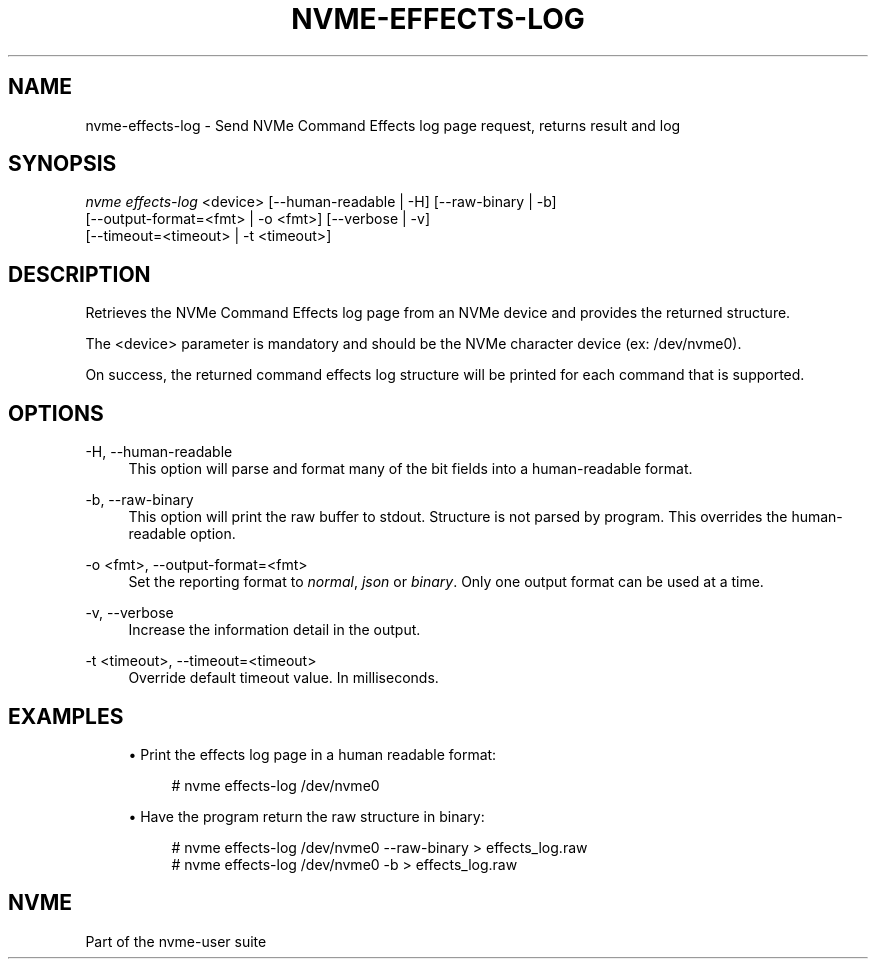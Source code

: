 '\" t
.\"     Title: nvme-effects-log
.\"    Author: [FIXME: author] [see http://www.docbook.org/tdg5/en/html/author]
.\" Generator: DocBook XSL Stylesheets vsnapshot <http://docbook.sf.net/>
.\"      Date: 03/17/2025
.\"    Manual: NVMe Manual
.\"    Source: NVMe
.\"  Language: English
.\"
.TH "NVME\-EFFECTS\-LOG" "1" "03/17/2025" "NVMe" "NVMe Manual"
.\" -----------------------------------------------------------------
.\" * Define some portability stuff
.\" -----------------------------------------------------------------
.\" ~~~~~~~~~~~~~~~~~~~~~~~~~~~~~~~~~~~~~~~~~~~~~~~~~~~~~~~~~~~~~~~~~
.\" http://bugs.debian.org/507673
.\" http://lists.gnu.org/archive/html/groff/2009-02/msg00013.html
.\" ~~~~~~~~~~~~~~~~~~~~~~~~~~~~~~~~~~~~~~~~~~~~~~~~~~~~~~~~~~~~~~~~~
.ie \n(.g .ds Aq \(aq
.el       .ds Aq '
.\" -----------------------------------------------------------------
.\" * set default formatting
.\" -----------------------------------------------------------------
.\" disable hyphenation
.nh
.\" disable justification (adjust text to left margin only)
.ad l
.\" -----------------------------------------------------------------
.\" * MAIN CONTENT STARTS HERE *
.\" -----------------------------------------------------------------
.SH "NAME"
nvme-effects-log \- Send NVMe Command Effects log page request, returns result and log
.SH "SYNOPSIS"
.sp
.nf
\fInvme effects\-log\fR <device> [\-\-human\-readable | \-H] [\-\-raw\-binary | \-b]
                        [\-\-output\-format=<fmt> | \-o <fmt>] [\-\-verbose | \-v]
                        [\-\-timeout=<timeout> | \-t <timeout>]
.fi
.SH "DESCRIPTION"
.sp
Retrieves the NVMe Command Effects log page from an NVMe device and provides the returned structure\&.
.sp
The <device> parameter is mandatory and should be the NVMe character device (ex: /dev/nvme0)\&.
.sp
On success, the returned command effects log structure will be printed for each command that is supported\&.
.SH "OPTIONS"
.PP
\-H, \-\-human\-readable
.RS 4
This option will parse and format many of the bit fields into a human\-readable format\&.
.RE
.PP
\-b, \-\-raw\-binary
.RS 4
This option will print the raw buffer to stdout\&. Structure is not parsed by program\&. This overrides the human\-readable option\&.
.RE
.PP
\-o <fmt>, \-\-output\-format=<fmt>
.RS 4
Set the reporting format to
\fInormal\fR,
\fIjson\fR
or
\fIbinary\fR\&. Only one output format can be used at a time\&.
.RE
.PP
\-v, \-\-verbose
.RS 4
Increase the information detail in the output\&.
.RE
.PP
\-t <timeout>, \-\-timeout=<timeout>
.RS 4
Override default timeout value\&. In milliseconds\&.
.RE
.SH "EXAMPLES"
.sp
.RS 4
.ie n \{\
\h'-04'\(bu\h'+03'\c
.\}
.el \{\
.sp -1
.IP \(bu 2.3
.\}
Print the effects log page in a human readable format:
.sp
.if n \{\
.RS 4
.\}
.nf
# nvme effects\-log /dev/nvme0
.fi
.if n \{\
.RE
.\}
.RE
.sp
.RS 4
.ie n \{\
\h'-04'\(bu\h'+03'\c
.\}
.el \{\
.sp -1
.IP \(bu 2.3
.\}
Have the program return the raw structure in binary:
.sp
.if n \{\
.RS 4
.\}
.nf
# nvme effects\-log /dev/nvme0 \-\-raw\-binary > effects_log\&.raw
# nvme effects\-log /dev/nvme0 \-b > effects_log\&.raw
.fi
.if n \{\
.RE
.\}
.RE
.SH "NVME"
.sp
Part of the nvme\-user suite
